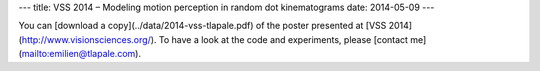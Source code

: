 ---
title: VSS 2014 – Modeling motion perception in random dot kinematograms
date: 2014-05-09
---

You can [download a copy](../data/2014-vss-tlapale.pdf) of the poster presented
at [VSS 2014](http://www.visionsciences.org/). To have a look at the code and
experiments, please [contact me](mailto:emilien@tlapale.com).
